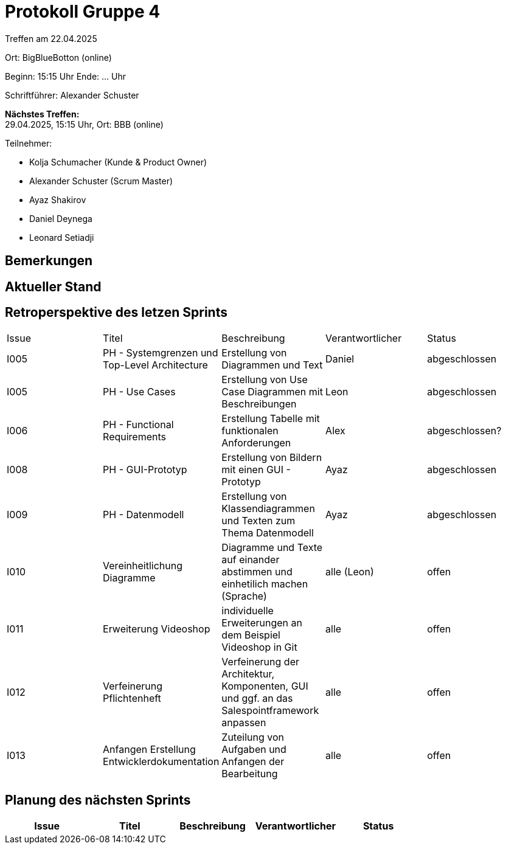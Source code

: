 = Protokoll Gruppe 4

Treffen am 22.04.2025

Ort:      BigBlueBotton (online)

Beginn:   15:15 Uhr 
Ende:     ... Uhr

Schriftführer: Alexander Schuster

*Nächstes Treffen:* +
29.04.2025, 15:15 Uhr, Ort: BBB (online)

Teilnehmer:

- Kolja Schumacher (Kunde & Product Owner)
- Alexander Schuster (Scrum Master)
- Ayaz Shakirov
- Daniel Deynega
- Leonard Setiadji 

== Bemerkungen
 


== Aktueller Stand

== Retroperspektive des letzen Sprints

[option="headers"]
|===
//PH = Pflichtenheft
|Issue |Titel |Beschreibung |Verantwortlicher |Status
| I005 | PH - Systemgrenzen und Top-Level Architecture | Erstellung von Diagrammen und Text | Daniel | abgeschlossen
| I005 | PH - Use Cases | Erstellung von Use Case Diagrammen mit Beschreibungen | Leon | abgeschlossen
| I006 | PH - Functional Requirements | Erstellung Tabelle mit funktionalen Anforderungen | Alex | abgeschlossen?
| I008 | PH - GUI-Prototyp | Erstellung von Bildern mit einen GUI - Prototyp | Ayaz | abgeschlossen
| I009 | PH - Datenmodell | Erstellung von Klassendiagrammen und Texten zum Thema Datenmodell | Ayaz | abgeschlossen
| I010 | Vereinheitlichung Diagramme | Diagramme und Texte auf einander abstimmen und einhetilich machen (Sprache) | alle (Leon) | offen
| I011 | Erweiterung Videoshop | individuelle Erweiterungen an dem Beispiel Videoshop in Git | alle | offen
| I012 | Verfeinerung Pflichtenheft | Verfeinerung der Architektur, Komponenten, GUI und ggf. an das Salespointframework anpassen | alle | offen
| I013 | Anfangen Erstellung Entwicklerdokumentation | Zuteilung von Aufgaben und Anfangen der Bearbeitung| alle | offen
|===

== Planung des nächsten Sprints
|===
|Issue |Titel |Beschreibung |Verantwortlicher |Status


|===
